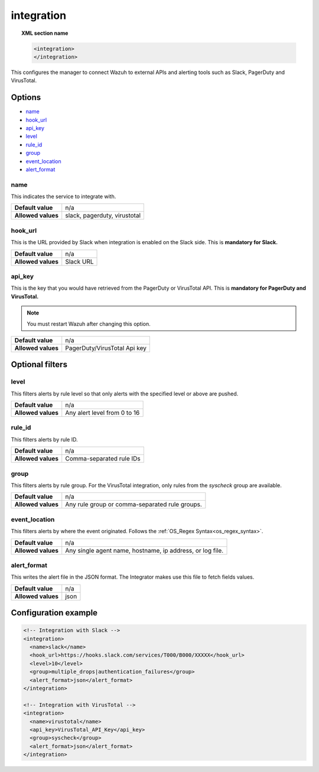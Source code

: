 .. Copyright (C) 2018 Wazuh, Inc.

.. _reference_ossec_integration:

integration
===========

.. topic:: XML section name

	.. code-block:: xml

		<integration>
		</integration>

This configures the manager to connect Wazuh to external APIs and alerting tools such as Slack, PagerDuty and VirusTotal.

Options
-------

- `name`_
- `hook_url`_
- `api_key`_
- `level`_
- `rule_id`_
- `group`_
- `event_location`_
- `alert_format`_

name
^^^^

This indicates the service to integrate with.

+--------------------+------------------------------+
| **Default value**  | n/a                          |
+--------------------+------------------------------+
| **Allowed values** | slack, pagerduty, virustotal |
+--------------------+------------------------------+

hook_url
^^^^^^^^

This is the URL provided by Slack when integration is enabled on the Slack side. This is **mandatory for Slack.**

+--------------------+-----------+
| **Default value**  | n/a       |
+--------------------+-----------+
| **Allowed values** | Slack URL |
+--------------------+-----------+

api_key
^^^^^^^

This is the key that you would have retrieved from the PagerDuty or VirusTotal API. This is **mandatory for PagerDuty and VirusTotal.**

.. note:: You must restart Wazuh after changing this option.

+--------------------+------------------------------+
| **Default value**  | n/a                          |
+--------------------+------------------------------+
| **Allowed values** | PagerDuty/VirusTotal Api key |
+--------------------+------------------------------+

Optional filters
----------------

level
^^^^^

This filters alerts by rule level so that only alerts with the specified level or above are pushed.

+--------------------+------------------------------+
| **Default value**  | n/a                          |
+--------------------+------------------------------+
| **Allowed values** | Any alert level from 0 to 16 |
+--------------------+------------------------------+

rule_id
^^^^^^^

This filters alerts by rule ID.

+--------------------+--------------------------+
| **Default value**  | n/a                      |
+--------------------+--------------------------+
| **Allowed values** | Comma-separated rule IDs |
+--------------------+--------------------------+

group
^^^^^

This filters alerts by rule group. For the VirusTotal integration, only rules from the `syscheck` group are available.

+--------------------+-------------------------------------------------+
| **Default value**  | n/a                                             |
+--------------------+-------------------------------------------------+
| **Allowed values** | Any rule group or comma-separated rule groups.  |
+--------------------+-------------------------------------------------+


event_location
^^^^^^^^^^^^^^

This filters alerts by where the event originated. Follows the :ref:`OS_Regex Syntax<os_regex_syntax>`.

+--------------------+-----------------------------------------------------------+
| **Default value**  | n/a                                                       |
+--------------------+-----------------------------------------------------------+
| **Allowed values** | Any single agent name, hostname, ip address, or log file. |
+--------------------+-----------------------------------------------------------+

alert_format
^^^^^^^^^^^^

This writes the alert file in the JSON format. The Integrator makes use this file to fetch fields values.

+--------------------+-----------------------------------------------------------+
| **Default value**  | n/a                                                       |
+--------------------+-----------------------------------------------------------+
| **Allowed values** | json                                                      |
+--------------------+-----------------------------------------------------------+

Configuration example
---------------------

.. code-block:: xml

    <!-- Integration with Slack -->
    <integration>
      <name>slack</name>
      <hook_url>https://hooks.slack.com/services/T000/B000/XXXXX</hook_url>
      <level>10</level>
      <group>multiple_drops|authentication_failures</group>
      <alert_format>json</alert_format>
    </integration>

    <!-- Integration with VirusTotal -->
    <integration>
      <name>virustotal</name>
      <api_key>VirusTotal_API_Key</api_key>
      <group>syscheck</group>
      <alert_format>json</alert_format>
    </integration>
